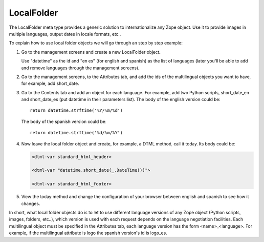 LocalFolder
===========

The LocalFolder meta type provides a generic solution to internationalize any
Zope object. Use it to provide images in multiple languages, output dates in
locale formats, etc..

To explain how to use local folder objects we will go through an step by step
example:

1. Go to the management screens and create a new LocalFolder object.

   Use "datetime" as the id and "en es" (for english and spanish) as the list
   of languages (later you'll be able to add and remove languages through the
   management screens).

2. Go to the management screens, to the Attributes tab, and add the ids of the
   multilingual objects you want to have, for example, add short_date.

3. Go to the Contents tab and add an object for each language. For example,
   add two Python scripts, short_date_en and short_date_es (put datetime in
   their parameters list). The body of the english version could be::

        return datetime.strftime('%Y/%m/%d')


   The body of the spanish version could be::

        return datetime.strftime('%d/%m/%Y')

4. Now leave the local folder object and create, for example, a DTML method,
   call it today. Its body could be:

   .. code-block:: xml

        <dtml-var standard_html_header>

        <dtml-var "datetime.short_date(_.DateTime())">

        <dtml-var standard_html_footer>

5. View the today method and change the configuration of your browser between
   english and spanish to see how it changes.

In short, what local folder objects do is to let to use different language
versions of any Zope object (Python scripts, images, folders, etc..), which
version is used with each request depends on the language negotiation
facilities. Each multilingual object must be specified in the Attributes tab,
each language version has the form <name>_<language>. For example, if the
multilingual attribute is logo the spanish version's id is logo_es.

